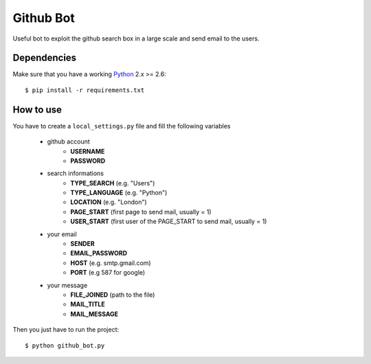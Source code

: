 Github Bot
----------

Useful bot to exploit the github search box in a large scale and send email to
the users.


Dependencies
+++++++++++++

Make sure that you have a working Python_ 2.x >= 2.6::

    $ pip install -r requirements.txt


How to use
+++++++++++

You have to create a ``local_settings.py`` file and fill the following variables

 - github account
    * **USERNAME**
    * **PASSWORD**
 - search informations
    * **TYPE_SEARCH** (e.g. "Users")
    * **TYPE_LANGUAGE** (e.g. "Python")
    * **LOCATION** (e.g. "London")
    * **PAGE_START** (first page to send mail, usually = 1)
    * **USER_START** (first user of the PAGE_START to send mail, usually = 1)
 - your email
    * **SENDER**
    * **EMAIL_PASSWORD**
    * **HOST** (e.g. smtp.gmail.com)
    * **PORT** (e.g 587 for google)
 - your message
    * **FILE_JOINED** (path to the file)
    * **MAIL_TITLE**
    * **MAIL_MESSAGE**

Then you just have to run the project::

    $ python github_bot.py


.. _Python: http://python.org
